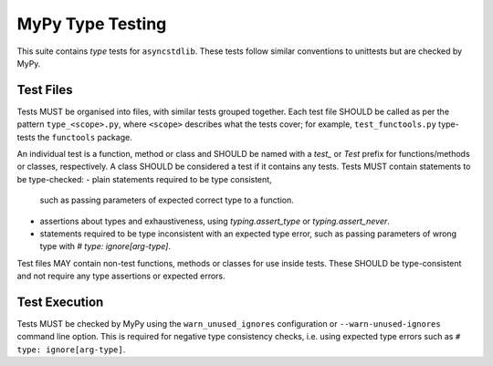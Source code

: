 =================
MyPy Type Testing
=================

This suite contains *type* tests for ``asyncstdlib``.
These tests follow similar conventions to unittests but are checked by MyPy.

Test Files
==========

Tests MUST be organised into files, with similar tests grouped together.
Each test file SHOULD be called as per the pattern ``type_<scope>.py``,
where ``<scope>`` describes what the tests cover;
for example, ``test_functools.py`` type-tests the ``functools`` package.

An individual test is a function, method or class and SHOULD be named
with a `test_` or `Test` prefix for functions/methods or classes, respectively.
A class SHOULD be considered a test if it contains any tests.
Tests MUST contain statements to be type-checked:
- plain statements required to be type consistent,
  such as passing parameters of expected correct type to a function.
- assertions about types and exhaustiveness,
  using `typing.assert_type` or `typing.assert_never`.
- statements required to be type inconsistent with an expected type error,
  such as passing parameters of wrong type with `# type: ignore[arg-type]`.

Test files MAY contain non-test functions, methods or classes for use inside tests.
These SHOULD be type-consistent and not require any type assertions or expected errors.

Test Execution
==============

Tests MUST be checked by MyPy using
the ``warn_unused_ignores`` configuration or ``--warn-unused-ignores`` command line
option.
This is required for negative type consistency checks,
i.e. using expected type errors such as ``# type: ignore[arg-type]``.
